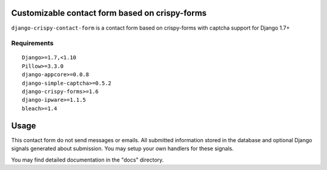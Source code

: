 Customizable contact form based on crispy-forms
===============================================

``django-crispy-contact-form`` is a contact form based on crispy-forms with captcha support for Django 1.7+

.. image:: https://travis-ci.org/dlancer/django-crispy-contact-form.svg?branch=master
    :target: https://travis-ci.org/dlancer/django-crispy-contact-form/
    :alt: Build status

.. image:: https://img.shields.io/pypi/v/django-crispy-contact-form.svg
    :target: https://pypi.python.org/pypi/django-crispy-contact-form/
    :alt: Latest PyPI version

.. image:: https://img.shields.io/pypi/dm/django-crispy-contact-form.svg
    :target: https://pypi.python.org/pypi/django-crispy-contact-form/
    :alt: Number of PyPI downloads

.. image:: https://img.shields.io/pypi/format/django-crispy-contact-form.svg
    :target: https://pypi.python.org/pypi/django-crispy-contact-form/
    :alt: Download format

.. image:: https://img.shields.io/pypi/l/django-crispy-contact-form.svg
    :target: https://pypi.python.org/pypi/django-crispy-contact-form/
    :alt: License


Requirements
------------

::

    Django>=1.7,<1.10
    Pillow>=3.3.0
    django-appcore>=0.0.8
    django-simple-captcha>=0.5.2
    django-crispy-forms>=1.6
    django-ipware>=1.1.5
    bleach>=1.4


Usage
=====

This contact form do not send messages or emails. All submitted information stored in the database
and optional Django signals generated about submission. You may setup your own handlers for these signals.

You may find detailed documentation in the "docs" directory.
